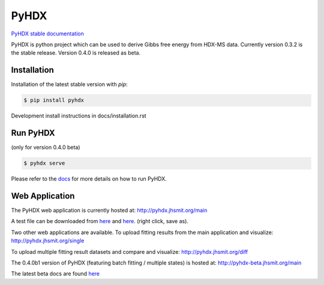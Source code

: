 =====
PyHDX
=====

|biorxiv| |test_action| |zenodo| |license| |docs| |coverage|

.. |zenodo| image:: https://zenodo.org/badge/206772076.svg
   :target: https://zenodo.org/badge/latestdoi/206772076

.. |biorxiv| image:: https://img.shields.io/badge/bioRxiv-v2-%23be2635
   :target: https://www.biorxiv.org/content/10.1101/2020.09.30.320887v2
   
.. |license| image:: https://img.shields.io/badge/License-MIT-yellow.svg
    :target: https://opensource.org/licenses/MIT

.. |test_action| image:: https://github.com/Jhsmit/PyHDX/workflows/pytest/badge.svg
    :target: https://github.com/Jhsmit/PyHDX/actions?query=workflow%3Apytest
    
.. |docs| image:: https://readthedocs.org/projects/pyhdx/badge/?version=latest
    :target: https://pyhdx.readthedocs.io/en/latest/?badge=latest

.. |coverage| image:: https://codecov.io/gh/Jhsmit/PyHDX/branch/master/graph/badge.svg?token=PUQAEMAUHH
      :target: https://codecov.io/gh/Jhsmit/PyHDX
    

`PyHDX stable documentation <https://pyhdx.readthedocs.io/en/stable/>`_

.. raw:: html

    <img src="images/PyHDX_rgb.png" width="1000" />

PyHDX is python project which can be used to derive Gibbs free energy from HDX-MS data.
Currently version 0.3.2 is the stable release. Version 0.4.0 is released as beta.

Installation 
============

Installation of the latest stable version with `pip`:

.. code-block::

    $ pip install pyhdx

Development install instructions in docs/installation.rst

Run PyHDX
=========
(only for version 0.4.0 beta)

.. code-block::

    $ pyhdx serve
    
Please refer to the `docs <https://pyhdx.readthedocs.io/en/stable/>`_ for more details on how to run PyHDX.


Web Application
===============

The PyHDX web application is currently hosted at:
http://pyhdx.jhsmit.org/main

A test file can be downloaded from `here <https://raw.githubusercontent.com/Jhsmit/PyHDX/master/tests/test_data/ecSecB_apo.csv>`_ and `here <https://raw.githubusercontent.com/Jhsmit/PyHDX/master/tests/test_data/ecSecB_dimer.csv>`_. (right click, save as).

Two other web applications are available.
To upload fitting results from the main application and visualize: 
http://pyhdx.jhsmit.org/single

To upload multiple fitting result datasets and compare and visualize:
http://pyhdx.jhsmit.org/diff

The 0.4.0b1 version of PyHDX (featuring batch fitting / multiple states) is hosted at:
http://pyhdx-beta.jhsmit.org/main

The latest beta docs are found `here <https://pyhdx.readthedocs.io/en/latest/>`_

